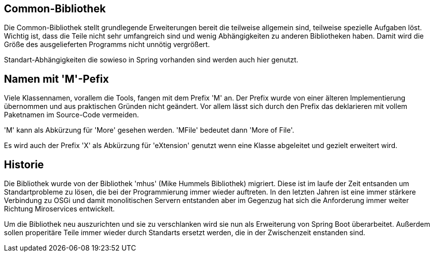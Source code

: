 == Common-Bibliothek

Die Common-Bibliothek stellt grundlegende Erweiterungen bereit die teilweise
allgemein sind, teilweise spezielle Aufgaben löst. Wichtig ist, dass die Teile
nicht sehr umfangreich sind und wenig Abhängigkeiten zu anderen Bibliotheken
haben. Damit wird die Größe des ausgelieferten Programms nicht unnötig 
vergrößert.

Standart-Abhängigkeiten die sowieso in Spring vorhanden sind werden auch hier 
genutzt.

== Namen mit 'M'-Pefix 

Viele Klassennamen, vorallem die Tools, fangen mit dem Prefix 'M' an. Der Prefix
wurde von einer älteren Implementierung übernommen und aus praktischen Gründen nicht
geändert. Vor allem lässt sich durch den Prefix das deklarieren mit vollem Paketnamen
im Source-Code vermeiden.

'M' kann als Abkürzung für 'More' gesehen werden. 'MFile' bedeutet dann 'More of File'. 

Es wird auch der Prefix 'X' als Abkürzung für 'eXtension' genutzt wenn eine Klasse
abgeleitet und gezielt erweitert wird.

== Historie

Die Bibliothek wurde von der Bibliothek 'mhus' (Mike Hummels Bibliothek) migriert. Diese ist 
im laufe der Zeit entsanden um Standartprobleme zu lösen, die bei der Programmierung immer 
wieder auftreten. In
den letzten Jahren ist eine immer stärkere Verbindung zu OSGi und damit monolitischen Servern 
entstanden aber im Gegenzug hat sich die Anforderung immer weiter Richtung Miroservices
entwickelt.

Um die Bibliothek neu auszurichten und sie zu verschlanken wird sie nun als Erweiterung von 
Spring Boot überarbeitet. Außerdem sollen properitäre Teile immer wieder durch Standarts
ersetzt werden, die in der Zwischenzeit enstanden sind. 
